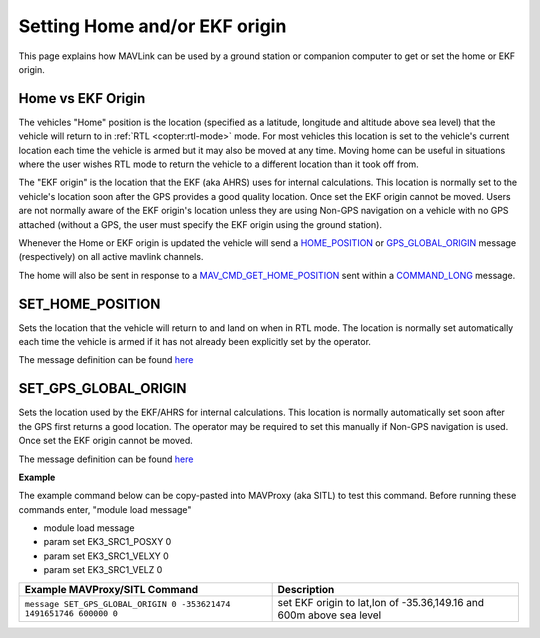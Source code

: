 .. _mavlink-get-set-home-and-origin:

==============================
Setting Home and/or EKF origin
==============================

This page explains how MAVLink can be used by a ground station or companion computer to get or set the home or EKF origin.

Home vs EKF Origin
------------------

The vehicles "Home" position is the location (specified as a latitude, longitude and altitude above sea level) that the vehicle will return to in :ref:`RTL <copter:rtl-mode>` mode.  For most vehicles this location is set to the vehicle's current location each time the vehicle is armed but it may also be moved at any time.  Moving home can be useful in situations where the user wishes RTL mode to return the vehicle to a different location than it took off from.

The "EKF origin" is the location that the EKF (aka AHRS) uses for internal calculations.  This location is normally set to the vehicle's location soon after the GPS provides a good quality location.  Once set the EKF origin cannot be moved.  Users are not normally aware of the EKF origin's location unless they are using Non-GPS navigation on a vehicle with no GPS attached (without a GPS, the user must specify the EKF origin using the ground station).

Whenever the Home or EKF origin is updated the vehicle will send a `HOME_POSITION <https://mavlink.io/en/messages/common.html#HOME_POSITION>`__ or `GPS_GLOBAL_ORIGIN <https://mavlink.io/en/messages/common.html#GPS_GLOBAL_ORIGIN>`__ message (respectively) on all active mavlink channels.

The home will also be sent in response to a `MAV_CMD_GET_HOME_POSITION <https://mavlink.io/en/messages/common.html#MAV_CMD_GET_HOME_POSITION>`__ sent within a `COMMAND_LONG <https://mavlink.io/en/messages/common.html#COMMAND_LONG>`__ message.

.. _mavlink-get-set-home-and-origin_set_home_position:

SET_HOME_POSITION
-----------------

Sets the location that the vehicle will return to and land on when in RTL mode. The location is normally set automatically each time the vehicle is armed if it has not already been explicitly set by the operator.

The message definition can be found `here <https://mavlink.io/en/messages/common.html#SET_HOME_POSITION>`__

.. raw:: html

   <table border="1" class="docutils">
   <tbody>
   <tr>
   <th>Command Field</th>
   <th>Type</th>
   <th>Description</th>
   </tr>
   <tr>
   <td><strong>target_system</strong></td>
   <td>uint8_t</td>
   <td>System ID</td>
   </tr>
   <tr>
   <td><strong>latitude</strong></td>
   <td>int32_t</td>
   <td>Latitude * 1e7</td>
   </tr>
   <tr>
   <td><strong>longitude</strong></td>
   <td>int32_t</td>
   <td>Longitude * 1e7</td>
   </tr>
   <tr>
   <td><strong>altitude</strong></td>
   <td>int32_t</td>
   <td>Altitude above sea level in millimeters (i.e. meters * 1000)</td>
   </tr>
   <tr style="color: #c0c0c0">
   <td><strong>x</strong></td>
   <td>float</td>
   <td>Local X position of this position in the local coordinate frame.</td>
   </tr>
   <tr style="color: #c0c0c0">
   <td><strong>y</strong></td>
   <td>float</td>
   <td>Local Y position of this position in the local coordinate frame</td>
   </tr>
   <tr style="color: #c0c0c0">
   <td><strong>z</strong></td>
   <td>float</td>
   <td>Local Z position of this position in the local coordinate frame</td>
   </tr>
   <tr style="color: #c0c0c0">
   <td><strong>q</strong></td>
   <td>float[4]</td>
   <td>World to surface normal and heading transformation of the takeoff
   position. Used to indicate the heading and slope of the ground.
   </td>
   </tr>
   <tr style="color: #c0c0c0">
   <td><strong>approach_x</strong></td>
   <td>float</td>
   <td>
   Local X position of the end of the approach vector. Multicopters should
   set this position based on their takeoff path. Grass-landing fixed wing
   aircraft should set it the same way as multicopters. Runway-landing
   fixed wing aircraft should set it to the opposite direction of the
   takeoff, assuming the takeoff happened from the threshold / touchdown
   zone.
   </td>
   </tr>
   <tr style="color: #c0c0c0">
   <td><strong>approach_y</strong></td>
   <td>float</td>
   <td>
   Local Y position of the end of the approach vector. Multicopters should
   set this position based on their takeoff path. Grass-landing fixed wing
   aircraft should set it the same way as multicopters. Runway-landing
   fixed wing aircraft should set it to the opposite direction of the
   takeoff, assuming the takeoff happened from the threshold / touchdown
   zone.

   </td>
   </tr>
   <tr style="color: #c0c0c0">
   <td><strong>approach_z</strong></td>
   <td>float</td>
   <td>
   Local Z position of the end of the approach vector. Multicopters should
   set this position based on their takeoff path. Grass-landing fixed wing
   aircraft should set it the same way as multicopters. Runway-landing
   fixed wing aircraft should set it to the opposite direction of the
   takeoff, assuming the takeoff happened from the threshold / touchdown zone.
   </td>
   </tr>
   </tbody>
   </table>

.. _mavlink-get-set-home-and-origin_set_gps_global_origin:

SET_GPS_GLOBAL_ORIGIN
---------------------

Sets the location used by the EKF/AHRS for internal calculations.  This location is normally automatically set soon after the GPS first returns a good location.  The operator may be required to set this manually if Non-GPS navigation is used.  Once set the EKF origin cannot be moved.

The message definition can be found `here <https://mavlink.io/en/messages/common.html#SET_GPS_GLOBAL_ORIGIN>`__

.. raw:: html

   <table border="1" class="docutils">
   <tbody>
   <tr>
   <th>Command Field</th>
   <th>Type</th>
   <th>Description</th>
   </tr>
   <tr>
   <td><strong>target_system</strong></td>
   <td>uint8_t</td>
   <td>System ID</td>
   </tr>
   <tr>
   <td><strong>latitude</strong></td>
   <td>int32_t</td>
   <td>Latitude * 1e7</td>
   </tr>
   <tr>
   <td><strong>longitude</strong></td>
   <td>int32_t</td>
   <td>Longitude * 1e7</td>
   </tr>
   <tr>
   <td><strong>altitude</strong></td>
   <td>int32_t</td>
   <td>Altitude above sea level in millimeters (i.e. meters * 1000)</td>
   </tr>
   <tr>
   <td><strong>time_usec</strong></td>
   <td>uint64_t</td>
   <td>Timestamp (UNIX Epoch time or time since system boot) in microseconds (us)</td>
   </tr>
   </tbody>
   </table>

**Example**

The example command below can be copy-pasted into MAVProxy (aka SITL) to test this command.  Before running these commands enter, "module load message"

- module load message
- param set EK3_SRC1_POSXY 0
- param set EK3_SRC1_VELXY 0
- param set EK3_SRC1_VELZ 0

+--------------------------------------------------------------------+---------------------------------------------------------------------+
| Example MAVProxy/SITL Command                                      | Description                                                         |
+====================================================================+=====================================================================+
| ``message SET_GPS_GLOBAL_ORIGIN 0 -353621474 1491651746 600000 0`` | set EKF origin to lat,lon of -35.36,149.16 and 600m above sea level |
+--------------------------------------------------------------------+---------------------------------------------------------------------+
